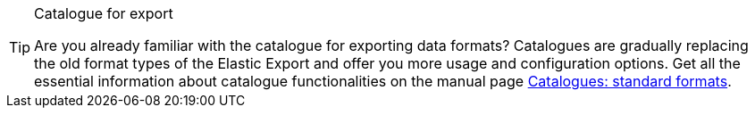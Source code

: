 [TIP]
.Catalogue for export
====
Are you already familiar with the catalogue for exporting data formats? Catalogues are gradually replacing the old format types of the Elastic Export and offer you more usage and configuration options. Get all the essential information about catalogue functionalities on the manual page <<data/exporting-data/file-export#, Catalogues: standard formats>>.
====
